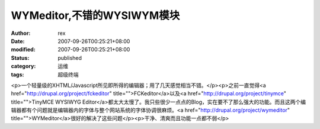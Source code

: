 
WYMeditor,不错的WYSIWYM模块
############################################


:author: rex
:date: 2007-09-26T00:25:21+08:00
:modified: 2007-09-26T00:25:21+08:00
:status: published
:category: 运维
:tags: 超级终端


<p>一个轻量级的XHTML/Javascript所见即所得的编辑器；用了几天感觉相当不错。</p><p>之前一直觉得<a href="http://drupal.org/project/fckeditor" title="">FCKeditor</a>以及<a href="http://drupal.org/project/tinymce" title="">TinyMCE WYSIWYG Editor</a>都太大太慢了。我只些很少一点点的Blog，实在要不了那么强大的功能。而且这两个编辑器都有个问题就是编辑器内的字体与整个网站系统的字体协调很麻烦。<a href="http://drupal.org/project/wymeditor" title="">WYMeditor</a>很好的解决了这些问题</p><p>干净、清爽而且功能一点都不弱</p>
